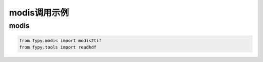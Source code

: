 =================================
modis调用示例
=================================

modis
-----------------------------------------

.. code-block:: python

    from fypy.modis import modis2tif
    from fypy.tools import readhdf



